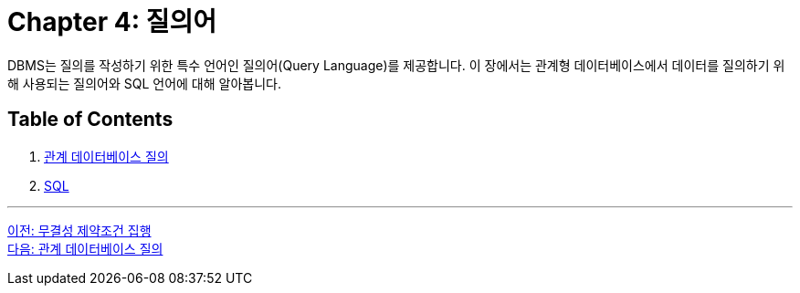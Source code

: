 = Chapter 4: 질의어

DBMS는 질의를 작성하기 위한 특수 언어인 질의어(Query Language)를 제공합니다. 이 장에서는 관계형 데이터베이스에서 데이터를 질의하기 위해 사용되는 질의어와 SQL 언어에 대해 알아봅니다.

== Table of Contents

1.	link:./21_introduction_to_query.adoc[관계 데이터베이스 질의]
2.	link:./22_sql.adoc[SQL]

---

link:./19_enforce_ic.adoc[이전: 무결성 제약조건 집행] +
link:./21_introduction_to_query.adoc[다음: 관계 데이터베이스 질의]
